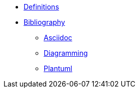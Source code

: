 
* xref:appendix/definitions.adoc[Definitions]
* xref:appendix/bibliography.adoc[Bibliography]
** xref:toolchain/asciidoc.adoc[Asciidoc]
** xref:toolchain/diagramming.adoc[Diagramming]
** xref:toolchain/plantuml.adoc[Plantuml]




